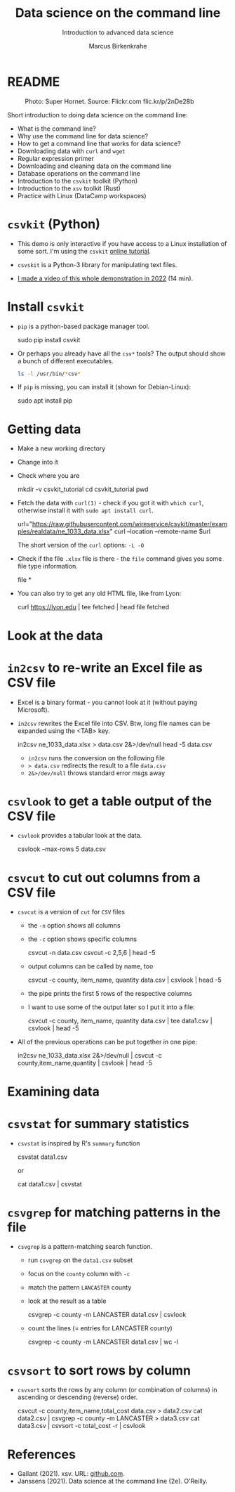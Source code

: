 #+TITLE:Data science on the command line
#+AUTHOR:Marcus Birkenkrahe
#+SUBTITLE:Introduction to advanced data science
#+STARTUP:overview hideblocks indent inlineimages
#+OPTIONS: toc:nil num:nil ^:nil
#+PROPERTY: header-args:bash :exports both :results output
* README
#+attr_latex: :width 400px
#+caption: Photo: Super Hornet. Source: Flickr.com flic.kr/p/2nDe28b
[[../img/11_hornet.jpg]]

Short introduction to doing data science on the command line:
- What is the command line?
- Why use the command line for data science?
- How to get a command line that works for data science?
- Downloading data with ~curl~ and ~wget~
- Regular expression primer
- Downloading and cleaning data on the command line
- Database operations on the command line
- Introduction to the ~csvkit~ toolkit (Python)
- Introduction to the ~xsv~ toolkit (Rust)
- Practice with Linux (DataCamp workspaces)

* ~csvkit~ (Python)

- This demo is only interactive if you have access to a Linux
  installation of some sort. I'm using the ~csvkit~ [[https://csvkit.readthedocs.io/en/latest/tutorial.html][online tutorial]].

- ~csvskit~ is a Python-3 library for manipulating text files.

- [[https://youtu.be/XhShmvBYNmw][I made a video of this whole demonstration in 2022]] (14 min).
  
* Install ~csvkit~

- ~pip~ is a python-based package manager tool.
  #+begin_example bash
  sudo pip install csvkit
  #+end_example

- Or perhaps you already have all the ~csv*~ tools? The output should
  show a bunch of different executables.
  #+begin_src bash
    ls -l /usr/bin/*csv*
  #+end_src

- If ~pip~ is missing, you can install it (shown for Debian-Linux):
  #+begin_example bash
    sudo apt install pip
  #+end_example

* Getting data

- Make a new working directory
- Change into it
- Check where you are

  #+begin_example bash
  mkdir -v csvkit_tutorial
  cd csvkit_tutorial
  pwd
  #+end_example

- Fetch the data with ~curl(1)~ - check if you got it with ~which curl~,
  otherwise install it with ~sudo apt install curl~.

  #+begin_example bash
  url="https://raw.githubusercontent.com/wireservice/csvkit/master/examples/realdata/ne_1033_data.xlsx"
  curl --location --remote-name $url
  #+end_example

  The short version of the ~curl~ options: ~-L -O~

- Check if the file ~.xlsx~ file is there - the ~file~ command gives
  you some file type information.

  #+begin_example bash
  file *
  #+end_example

- You can also try to get any old HTML file, like from Lyon:

  #+begin_example bash
  curl https://lyon.edu | tee fetched | head
  file fetched
  #+end_example
* Look at the data
* ~in2csv~ to re-write an Excel file as CSV file

- Excel is a binary format - you cannot look at it (without paying
  Microsoft).

- ~in2csv~ rewrites the Excel file into CSV. Btw, long file names can
  be expanded using the <TAB> key.

  #+begin_example bash
 in2csv ne_1033_data.xlsx > data.csv 2&>/dev/null
 head -5 data.csv
  #+end_example

  - ~in2csv~ runs the conversion on the following file
  - ~> data.csv~ redirects the result to a file ~data.csv~
  - ~2&>/dev/null~ throws standard error msgs away

* ~csvlook~ to get a table output of the CSV file
- ~csvlook~ provides a tabular look at the data.

  #+begin_example bash
  csvlook --max-rows 5 data.csv
  #+end_example

* ~csvcut~ to cut out columns from a CSV file
- ~csvcut~ is a version of ~cut~ for ~CSV~ files
  - the ~-n~ option shows all columns
  - the ~-c~ option shows specific columns

    #+begin_example bash
   csvcut -n data.csv
   csvcut -c 2,5,6 | head -5
    #+end_example

  - output columns can be called by name, too

    #+begin_example bash
   csvcut -c county, item_name, quantity data.csv | csvlook | head -5
    #+end_example

  - the pipe prints the first 5 rows of the respective columns
  - I want to use some of the output later so I put it into a file:

    #+begin_example bash
   csvcut -c county, item_name, quantity data.csv | tee data1.csv | csvlook | head -5
    #+end_example

- All of the previous operations can be put together in one pipe:

  #+begin_example bash
 in2csv ne_1033_data.xlsx 2&>/dev/null |
 csvcut -c county,item_name,quantity |
 csvlook |
 head -5
  #+end_example

* Examining data
* ~csvstat~ for summary statistics

- ~csvstat~ is inspired by R's ~summary~ function

  #+begin_example bash
   csvstat data1.csv
  #+end_example

  or

  #+begin_example bash
 cat data1.csv | csvstat
  #+end_example

* ~csvgrep~ for matching patterns in the file

- ~csvgrep~ is a pattern-matching search function.
  - run ~csvgrep~ on the ~data1.csv~ subset
  - focus on the ~county~ column with ~-c~
  - match the pattern ~LANCASTER~ county
  - look at the result as a table

    #+begin_example bash
   csvgrep -c county -m LANCASTER data1.csv | csvlook
    #+end_example

  - count the lines (= entries for LANCASTER county)

    #+begin_example bash
   csvgrep -c county -m LANCASTER data1.csv | wc -l
    #+end_example

* ~csvsort~ to sort rows by column

- ~csvsort~ sorts the rows by any column (or combination of columns)
  in ascending or descending (reverse) order.

  #+begin_example bash
 csvcut -c county,item_name,total_cost data.csv > data2.csv
 cat data2.csv | csvgrep -c county -m LANCASTER > data3.csv
 cat data3.csv | csvsort -c total_cost -r | csvlook
  #+end_example

* References

- Gallant (2021). xsv. URL: [[https://github.com/BurntSushi/xsv][github.com]].
- Janssens (2021). Data science at the command line (2e). O'Reilly.
